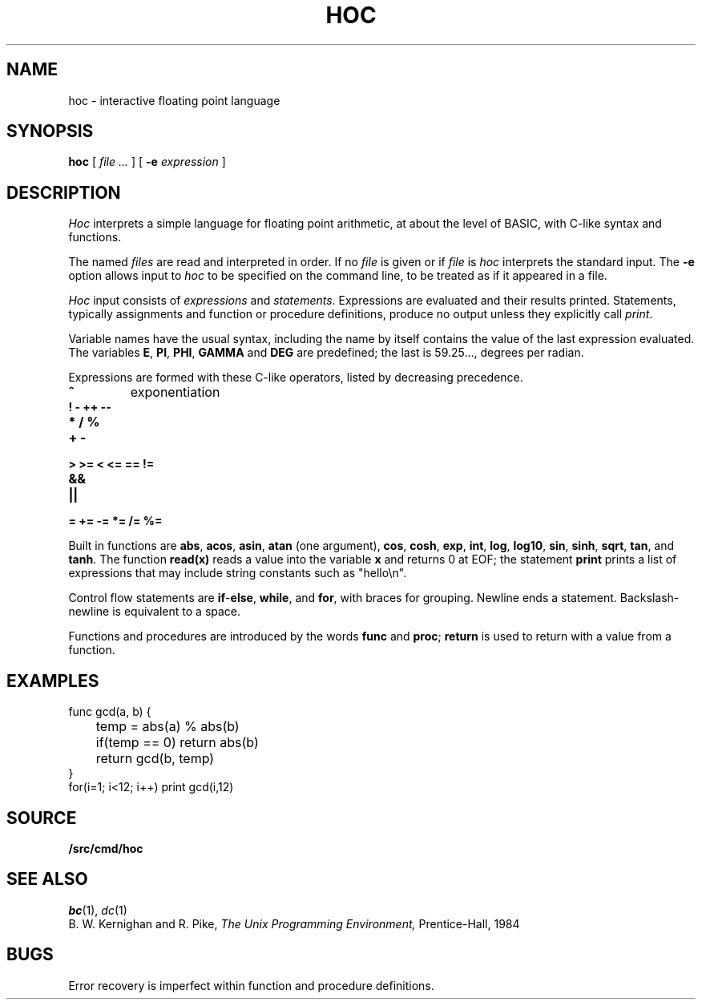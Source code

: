 .TH HOC 1
.SH NAME
hoc \- interactive floating point language
.SH SYNOPSIS
.B hoc
[
.I file ...
]
[
.B -e
.I expression
]
.SH DESCRIPTION
.I Hoc
interprets a simple language for floating point arithmetic,
at about the level of BASIC, with C-like syntax and
functions.
.PP
The named
.I files
are read and interpreted in order.
If no
.I file
is given or if
.I file
is
.L -
.I hoc
interprets the standard input.
The
.B -e
option allows input to
.I hoc
to be specified on the command line, to be treated as if it appeared in a file.
.PP
.I Hoc
input consists of
.I expressions
and
.IR statements .
Expressions are evaluated and their results printed.
Statements, typically assignments and function or procedure
definitions, produce no output unless they explicitly call
.IR print .
.PP
Variable names have the usual syntax, including 
.LR _ ;
the name 
.L _
by itself contains the value of the last expression evaluated.
The variables
.BR E ,
.BR PI ,
.BR PHI ,
.BR GAMMA
and
.B DEG 
are predefined; the last is 59.25..., degrees per radian.
.PP
Expressions are formed with these C-like operators, listed by
decreasing precedence.
.TP
.B ^
exponentiation
.TP
.B ! - ++ --
.TP
.B * / %
.TP
.B + -
.TP
.B > >= < <= == !=
.TP
.B &&
.TP
.B ||
.TP
.B = += -= *= /= %=
.PP
Built in functions are
.BR abs ,
.BR acos ,
.BR asin ,
.B atan
(one argument),
.BR cos ,
.BR cosh ,
.BR exp ,
.BR int ,
.BR log ,
.BR log10 ,
.BR sin ,
.BR sinh ,
.BR sqrt ,
.BR tan ,
and
.BR tanh .
The function
.B read(x)
reads a value into the variable
.B x
and returns 0 at EOF;
the statement
.B print
prints a list of expressions that may include
string constants such as
\fL"hello\en"\f1.\fP
.PP
Control flow statements are
.BR if - else ,
.BR while ,
and
.BR for ,
with braces for grouping.
Newline ends a statement.
Backslash-newline is equivalent to a space.
.PP
Functions and procedures are introduced by the words
.B func
and
.BR proc ;
.B return
is used to return with a value from a function.
.SH EXAMPLES
.EX
func gcd(a, b) {
	temp = abs(a) % abs(b)
	if(temp == 0) return abs(b)
	return gcd(b, temp)
}
for(i=1; i<12; i++) print gcd(i,12)
.EE
.SH SOURCE
.B \*9/src/cmd/hoc
.SH "SEE ALSO"
.IR bc (1),
.IR dc (1)
.br
B. W. Kernighan and R. Pike,
.I
The Unix Programming Environment,
Prentice-Hall, 1984
.SH BUGS
Error recovery is imperfect within function and procedure definitions.
